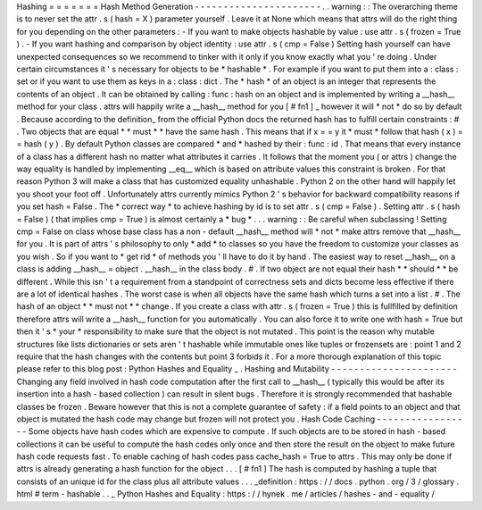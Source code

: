 Hashing
=
=
=
=
=
=
=
Hash
Method
Generation
-
-
-
-
-
-
-
-
-
-
-
-
-
-
-
-
-
-
-
-
-
-
.
.
warning
:
:
The
overarching
theme
is
to
never
set
the
attr
.
s
(
hash
=
X
)
parameter
yourself
.
Leave
it
at
None
which
means
that
attrs
will
do
the
right
thing
for
you
depending
on
the
other
parameters
:
-
If
you
want
to
make
objects
hashable
by
value
:
use
attr
.
s
(
frozen
=
True
)
.
-
If
you
want
hashing
and
comparison
by
object
identity
:
use
attr
.
s
(
cmp
=
False
)
Setting
hash
yourself
can
have
unexpected
consequences
so
we
recommend
to
tinker
with
it
only
if
you
know
exactly
what
you
'
re
doing
.
Under
certain
circumstances
it
'
s
necessary
for
objects
to
be
*
hashable
*
.
For
example
if
you
want
to
put
them
into
a
:
class
:
set
or
if
you
want
to
use
them
as
keys
in
a
:
class
:
dict
.
The
*
hash
*
of
an
object
is
an
integer
that
represents
the
contents
of
an
object
.
It
can
be
obtained
by
calling
:
func
:
hash
on
an
object
and
is
implemented
by
writing
a
__hash__
method
for
your
class
.
attrs
will
happily
write
a
__hash__
method
for
you
[
#
fn1
]
_
however
it
will
*
not
*
do
so
by
default
.
Because
according
to
the
definition_
from
the
official
Python
docs
the
returned
hash
has
to
fulfill
certain
constraints
:
#
.
Two
objects
that
are
equal
*
*
must
*
*
have
the
same
hash
.
This
means
that
if
x
=
=
y
it
*
must
*
follow
that
hash
(
x
)
=
=
hash
(
y
)
.
By
default
Python
classes
are
compared
*
and
*
hashed
by
their
:
func
:
id
.
That
means
that
every
instance
of
a
class
has
a
different
hash
no
matter
what
attributes
it
carries
.
It
follows
that
the
moment
you
(
or
attrs
)
change
the
way
equality
is
handled
by
implementing
__eq__
which
is
based
on
attribute
values
this
constraint
is
broken
.
For
that
reason
Python
3
will
make
a
class
that
has
customized
equality
unhashable
.
Python
2
on
the
other
hand
will
happily
let
you
shoot
your
foot
off
.
Unfortunately
attrs
currently
mimics
Python
2
'
s
behavior
for
backward
compatibility
reasons
if
you
set
hash
=
False
.
The
*
correct
way
*
to
achieve
hashing
by
id
is
to
set
attr
.
s
(
cmp
=
False
)
.
Setting
attr
.
s
(
hash
=
False
)
(
that
implies
cmp
=
True
)
is
almost
certainly
a
*
bug
*
.
.
.
warning
:
:
Be
careful
when
subclassing
!
Setting
cmp
=
False
on
class
whose
base
class
has
a
non
-
default
__hash__
method
will
*
not
*
make
attrs
remove
that
__hash__
for
you
.
It
is
part
of
attrs
'
s
philosophy
to
only
*
add
*
to
classes
so
you
have
the
freedom
to
customize
your
classes
as
you
wish
.
So
if
you
want
to
*
get
rid
*
of
methods
you
'
ll
have
to
do
it
by
hand
.
The
easiest
way
to
reset
__hash__
on
a
class
is
adding
__hash__
=
object
.
__hash__
in
the
class
body
.
#
.
If
two
object
are
not
equal
their
hash
*
*
should
*
*
be
different
.
While
this
isn
'
t
a
requirement
from
a
standpoint
of
correctness
sets
and
dicts
become
less
effective
if
there
are
a
lot
of
identical
hashes
.
The
worst
case
is
when
all
objects
have
the
same
hash
which
turns
a
set
into
a
list
.
#
.
The
hash
of
an
object
*
*
must
not
*
*
change
.
If
you
create
a
class
with
attr
.
s
(
frozen
=
True
)
this
is
fullfilled
by
definition
therefore
attrs
will
write
a
__hash__
function
for
you
automatically
.
You
can
also
force
it
to
write
one
with
hash
=
True
but
then
it
'
s
*
your
*
responsibility
to
make
sure
that
the
object
is
not
mutated
.
This
point
is
the
reason
why
mutable
structures
like
lists
dictionaries
or
sets
aren
'
t
hashable
while
immutable
ones
like
tuples
or
frozensets
are
:
point
1
and
2
require
that
the
hash
changes
with
the
contents
but
point
3
forbids
it
.
For
a
more
thorough
explanation
of
this
topic
please
refer
to
this
blog
post
:
Python
Hashes
and
Equality
_
.
Hashing
and
Mutability
-
-
-
-
-
-
-
-
-
-
-
-
-
-
-
-
-
-
-
-
-
-
Changing
any
field
involved
in
hash
code
computation
after
the
first
call
to
__hash__
(
typically
this
would
be
after
its
insertion
into
a
hash
-
based
collection
)
can
result
in
silent
bugs
.
Therefore
it
is
strongly
recommended
that
hashable
classes
be
frozen
.
Beware
however
that
this
is
not
a
complete
guarantee
of
safety
:
if
a
field
points
to
an
object
and
that
object
is
mutated
the
hash
code
may
change
but
frozen
will
not
protect
you
.
Hash
Code
Caching
-
-
-
-
-
-
-
-
-
-
-
-
-
-
-
-
-
Some
objects
have
hash
codes
which
are
expensive
to
compute
.
If
such
objects
are
to
be
stored
in
hash
-
based
collections
it
can
be
useful
to
compute
the
hash
codes
only
once
and
then
store
the
result
on
the
object
to
make
future
hash
code
requests
fast
.
To
enable
caching
of
hash
codes
pass
cache_hash
=
True
to
attrs
.
This
may
only
be
done
if
attrs
is
already
generating
a
hash
function
for
the
object
.
.
.
[
#
fn1
]
The
hash
is
computed
by
hashing
a
tuple
that
consists
of
an
unique
id
for
the
class
plus
all
attribute
values
.
.
.
_definition
:
https
:
/
/
docs
.
python
.
org
/
3
/
glossary
.
html
#
term
-
hashable
.
.
_
Python
Hashes
and
Equality
:
https
:
/
/
hynek
.
me
/
articles
/
hashes
-
and
-
equality
/
